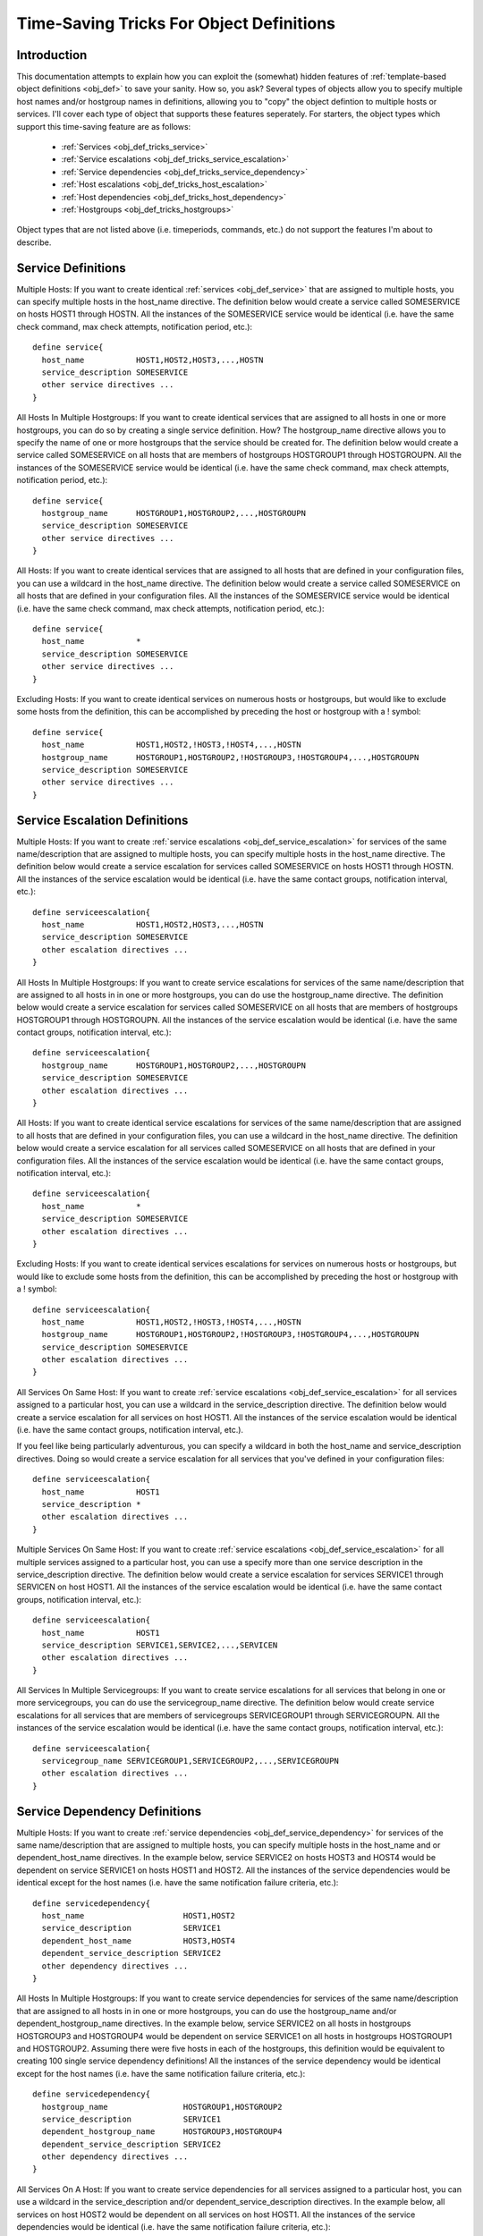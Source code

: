 .. _obj_def_tricks:

Time-Saving Tricks For Object Definitions
*****************************************

Introduction
============

This documentation attempts to explain how you can exploit the
(somewhat) hidden features of
:ref:`template-based object definitions <obj_def>` to
save your sanity. How so, you ask?  Several types of objects allow you
to specify multiple host names and/or hostgroup names in definitions,
allowing you to "copy" the object defintion to multiple hosts or
services. I'll cover each type of object that supports these features
seperately. For starters, the object types which support this
time-saving feature are as follows:

  * :ref:`Services <obj_def_tricks_service>`
  * :ref:`Service escalations <obj_def_tricks_service_escalation>`
  * :ref:`Service dependencies <obj_def_tricks_service_dependency>`
  * :ref:`Host escalations <obj_def_tricks_host_escalation>`
  * :ref:`Host dependencies <obj_def_tricks_host_dependency>`
  * :ref:`Hostgroups <obj_def_tricks_hostgroups>`

Object types that are not listed above (i.e. timeperiods, commands,
etc.) do not support the features I'm about to describe.

.. _obj_def_tricks_service:

Service Definitions
===================

Multiple Hosts: If you want to create identical
:ref:`services <obj_def_service>` that are assigned to multiple hosts,
you can specify multiple hosts in the host_name directive. The
definition below would create a service called SOMESERVICE on hosts
HOST1 through HOSTN. All the instances of the SOMESERVICE service would
be identical (i.e. have the same check command, max check attempts,
notification period, etc.)::

  define service{
    host_name           HOST1,HOST2,HOST3,...,HOSTN
    service_description SOMESERVICE
    other service directives ...
  }

All Hosts In Multiple Hostgroups: If you want to create identical
services that are assigned to all hosts in one or more hostgroups, you
can do so by creating a single service definition. How? The
hostgroup_name directive allows you to specify the name of one or more
hostgroups that the service should be created for. The definition below
would create a service called SOMESERVICE on all hosts that are members
of hostgroups HOSTGROUP1 through HOSTGROUPN. All the instances of the
SOMESERVICE service would be identical (i.e. have the same check
command, max check attempts, notification period, etc.)::

  define service{
    hostgroup_name      HOSTGROUP1,HOSTGROUP2,...,HOSTGROUPN
    service_description SOMESERVICE
    other service directives ...
  }

All Hosts: If you want to create identical services that are assigned to
all hosts that are defined in your configuration files, you can use a
wildcard in the host_name directive. The definition below would create a
service called SOMESERVICE on all hosts that are defined in your
configuration files. All the instances of the SOMESERVICE service would
be identical (i.e. have the same check command, max check attempts,
notification period, etc.)::

  define service{
    host_name           *
    service_description SOMESERVICE
    other service directives ...
  }

Excluding Hosts: If you want to create identical services on numerous
hosts or hostgroups, but would like to exclude some hosts from the
definition, this can be accomplished by preceding the host or hostgroup
with a ! symbol::

  define service{
    host_name           HOST1,HOST2,!HOST3,!HOST4,...,HOSTN
    hostgroup_name      HOSTGROUP1,HOSTGROUP2,!HOSTGROUP3,!HOSTGROUP4,...,HOSTGROUPN
    service_description SOMESERVICE
    other service directives ...
  }

.. _obj_def_tricks_service_escalation:

Service Escalation Definitions
==============================

Multiple Hosts: If you want to create
:ref:`service escalations <obj_def_service_escalation>`
for services of the same name/description that are assigned to multiple
hosts, you can specify multiple hosts in the host_name directive. The
definition below would create a service escalation for services called
SOMESERVICE on hosts HOST1 through HOSTN. All the instances of the
service escalation would be identical (i.e. have the same contact
groups, notification interval, etc.)::

  define serviceescalation{
    host_name           HOST1,HOST2,HOST3,...,HOSTN
    service_description SOMESERVICE
    other escalation directives ...
  }

All Hosts In Multiple Hostgroups: If you want to create service
escalations for services of the same name/description that are assigned
to all hosts in in one or more hostgroups, you can do use the
hostgroup_name directive. The definition below would create a service
escalation for services called SOMESERVICE on all hosts that are members
of hostgroups HOSTGROUP1 through HOSTGROUPN. All the instances of the
service escalation would be identical (i.e. have the same contact
groups, notification interval, etc.)::

  define serviceescalation{
    hostgroup_name      HOSTGROUP1,HOSTGROUP2,...,HOSTGROUPN
    service_description SOMESERVICE
    other escalation directives ...
  }

All Hosts: If you want to create identical service escalations for
services of the same name/description that are assigned to all hosts
that are defined in your configuration files, you can use a wildcard in
the host_name directive. The definition below would create a service
escalation for all services called SOMESERVICE on all hosts that are
defined in your configuration files. All the instances of the service
escalation would be identical (i.e. have the same contact groups,
notification interval, etc.)::

  define serviceescalation{
    host_name           *
    service_description SOMESERVICE
    other escalation directives ...
  }

Excluding Hosts: If you want to create identical services escalations
for services on numerous hosts or hostgroups, but would like to exclude
some hosts from the definition, this can be accomplished by preceding
the host or hostgroup with a ! symbol::

  define serviceescalation{
    host_name           HOST1,HOST2,!HOST3,!HOST4,...,HOSTN
    hostgroup_name      HOSTGROUP1,HOSTGROUP2,!HOSTGROUP3,!HOSTGROUP4,...,HOSTGROUPN
    service_description SOMESERVICE
    other escalation directives ...
  }

All Services On Same Host: If you want to create
:ref:`service escalations <obj_def_service_escalation>` for all services
assigned to a particular host, you can use a wildcard in the
service_description directive. The definition below would create a
service escalation for all services on host HOST1. All the instances of
the service escalation would be identical (i.e. have the same contact
groups, notification interval, etc.).

If you feel like being particularly adventurous, you can specify a
wildcard in both the host_name and service_description directives. Doing
so would create a service escalation for all services that you've
defined in your configuration files::

  define serviceescalation{
    host_name           HOST1
    service_description *
    other escalation directives ...
  }

Multiple Services On Same Host: If you want to create
:ref:`service escalations <obj_def_service_escalation>` for all multiple
services assigned to a particular host, you can use a specify more than
one service description in the service_description directive. The
definition below would create a service escalation for services SERVICE1
through SERVICEN on host HOST1. All the instances of the service
escalation would be identical (i.e. have the same contact groups,
notification interval, etc.)::

  define serviceescalation{
    host_name           HOST1
    service_description SERVICE1,SERVICE2,...,SERVICEN
    other escalation directives ...
  }

All Services In Multiple Servicegroups: If you want to create service
escalations for all services that belong in one or more servicegroups,
you can do use the servicegroup_name directive. The definition below
would create service escalations for all services that are members of
servicegroups SERVICEGROUP1 through SERVICEGROUPN. All the instances of
the service escalation would be identical (i.e. have the same contact
groups, notification interval, etc.)::

  define serviceescalation{
    servicegroup_name SERVICEGROUP1,SERVICEGROUP2,...,SERVICEGROUPN
    other escalation directives ...
  }

.. _obj_def_tricks_service_dependency:

Service Dependency Definitions
==============================

Multiple Hosts: If you want to create
:ref:`service dependencies <obj_def_service_dependency>` for services of
the same name/description that are assigned to multiple hosts, you can
specify multiple hosts in the host_name and or dependent_host_name
directives. In the example below, service SERVICE2 on hosts HOST3 and
HOST4 would be dependent on service SERVICE1 on hosts HOST1 and
HOST2. All the instances of the service dependencies would be identical
except for the host names (i.e. have the same notification failure
criteria, etc.)::

  define servicedependency{
    host_name                     HOST1,HOST2
    service_description           SERVICE1
    dependent_host_name           HOST3,HOST4
    dependent_service_description SERVICE2
    other dependency directives ...
  }

All Hosts In Multiple Hostgroups: If you want to create service
dependencies for services of the same name/description that are assigned
to all hosts in in one or more hostgroups, you can do use the
hostgroup_name and/or dependent_hostgroup_name directives. In the
example below, service SERVICE2 on all hosts in hostgroups HOSTGROUP3
and HOSTGROUP4 would be dependent on service SERVICE1 on all hosts in
hostgroups HOSTGROUP1 and HOSTGROUP2. Assuming there were five hosts in
each of the hostgroups, this definition would be equivalent to creating
100 single service dependency definitions! All the instances of the
service dependency would be identical except for the host names
(i.e. have the same notification failure criteria, etc.)::

  define servicedependency{
    hostgroup_name                HOSTGROUP1,HOSTGROUP2
    service_description           SERVICE1
    dependent_hostgroup_name      HOSTGROUP3,HOSTGROUP4
    dependent_service_description SERVICE2
    other dependency directives ...
  }

All Services On A Host: If you want to create service dependencies for
all services assigned to a particular host, you can use a wildcard in
the service_description and/or dependent_service_description
directives. In the example below, all services on host HOST2 would be
dependent on all services on host HOST1. All the instances of the
service dependencies would be identical (i.e. have the same notification
failure criteria, etc.)::

  define servicedependency{
    host_name                     HOST1
    service_description           *
    dependent_host_name           HOST2
    dependent_service_description *
    other dependency directives ...
  }

Multiple Services On A Host: If you want to create service dependencies
for multiple services assigned to a particular host, you can specify
more than one service description in the service_description and/or
dependent_service_description directives as follows::

  define servicedependency{
    host_name                     HOST1
    service_description           SERVICE1,SERVICE2,...,SERVICEN
    dependent_host_name           HOST2
    dependent_service_description SERVICE1,SERVICE2,...,SERVICEN
    other dependency directives ...
  }

All Services In Multiple Servicegroups: If you want to create service
dependencies for all services that belong in one or more servicegroups,
you can do use the servicegroup_name and/or dependent_servicegroup_name
directive as follows::

  define servicedependency{
    servicegroup_name           SERVICEGROUP1,SERVICEGROUP2,...,SERVICEGROUPN
    dependent_servicegroup_name SERVICEGROUP3,SERVICEGROUP4,...SERVICEGROUPN
    other dependency directives ...
  }

Same Host Dependencies: If you want to create service dependencies for
multiple services that are dependent on services on the same host, leave
the dependent_host_name and dependent_hostgroup_name directives
empty. The example below assumes that hosts HOST1 and HOST2 have at
least the following four services associated with them: SERVICE1,
SERVICE2, SERVICE3, and SERVICE4. In this example, SERVICE3 and SERVICE4
on HOST1 will be dependent on both SERVICE1 and SERVICE2 on
HOST1. Similiarly, SERVICE3 and SERVICE4 on HOST2 will be dependent on
both SERVICE1 and SERVICE2 on HOST2::

  define servicedependency{
    host_name                     HOST1,HOST2
    service_description           SERVICE1,SERVICE2
    dependent_service_description SERVICE3,SERVICE4
    other dependency directives ...
  }

.. _obj_def_tricks_host_escalation:

Host Escalation Definitions
===========================

Multiple Hosts: If you want to create
:ref:`host escalations <obj_def_host_escalation>` for multiple hosts,
you can specify multiple hosts in the host_name directive. The
definition below would create a host escalation for hosts HOST1 through
HOSTN. All the instances of the host escalation would be identical
(i.e. have the same contact groups, notification interval, etc.)::

  define hostescalation{
    host_name HOST1,HOST2,HOST3,...,HOSTN
    other escalation directives ...
  }

All Hosts In Multiple Hostgroups: If you want to create host escalations
for all hosts in in one or more hostgroups, you can do use the
hostgroup_name directive. The definition below would create a host
escalation on all hosts that are members of hostgroups HOSTGROUP1
through HOSTGROUPN. All the instances of the host escalation would be
identical (i.e. have the same contact groups, notification interval,
etc.)::

  define hostescalation{
    hostgroup_name HOSTGROUP1,HOSTGROUP2,...,HOSTGROUPN
    other escalation directives ...
  }

All Hosts: If you want to create identical host escalations for all
hosts that are defined in your configuration files, you can use a
wildcard in the host_name directive. The definition below would create a
hosts escalation for all hosts that are defined in your configuration
files. All the instances of the host escalation would be identical
(i.e. have the same contact groups, notification interval, etc.)::

  define hostescalation{
    host_name *
    other escalation directives ...
  }

Excluding Hosts: If you want to create identical host escalations on
numerous hosts or hostgroups, but would like to exclude some hosts from
the definition, this can be accomplished by preceding the host or
hostgroup with a ! symbol::

  define hostescalation{
    host_name      HOST1,HOST2,!HOST3,!HOST4,...,HOSTN
    hostgroup_name HOSTGROUP1,HOSTGROUP2,!HOSTGROUP3,!HOSTGROUP4,...,HOSTGROUPN
    other escalation directives ...
  }

.. _obj_def_tricks_host_dependency:

Host Dependency Definitions
===========================

Multiple Hosts: If you want to create
:ref:`host dependencies <obj_def_host_dependency>` for multiple hosts,
you can specify multiple hosts in the host_name and/or
dependent_host_name directives. The definition below would be equivalent
to creating six seperate host dependencies. In the example above, hosts
HOST3, HOST4 and HOST5 would be dependent upon both HOST1 and HOST2. All
the instances of the host dependencies would be identical except for the
host names (i.e. have the same notification failure criteria, etc.)::

  define hostdependency{
    host_name           HOST1,HOST2
    dependent_host_name HOST3,HOST4,HOST5
    other dependency directives ...
  }

All Hosts In Multiple Hostgroups: If you want to create host escalations
for all hosts in in one or more hostgroups, you can do use the
hostgroup_name and /or dependent_hostgroup_name directives. In the
example below, all hosts in hostgroups HOSTGROUP3 and HOSTGROUP4 would
be dependent on all hosts in hostgroups HOSTGROUP1 and HOSTGROUP2. All
the instances of the host dependencies would be identical except for
host names (i.e. have the same notification failure criteria, etc.)::

  define hostdependency{
    hostgroup_name           HOSTGROUP1,HOSTGROUP2
    dependent_hostgroup_name HOSTGROUP3,HOSTGROUP4
    other dependency directives ...
  }

.. _obj_def_tricks_hostgroups:

Hostgroups
==========

All Hosts: If you want to create a hostgroup that has all hosts that are
defined in your configuration files as members, you can use a wildcard
in the members directive. The definition below would create a hostgroup
called HOSTGROUP1 that has all hosts that are defined in your
configuration files as members::

  define hostgroup{
    hostgroup_name HOSTGROUP1
    members        *
    other hostgroup directives ...
  }
